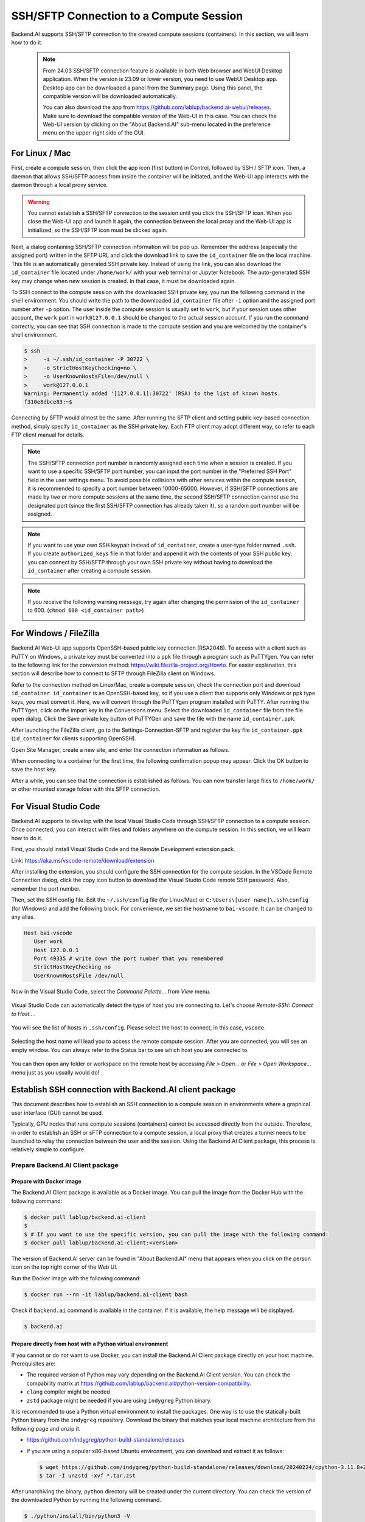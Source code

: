 .. _ssh-sftp-container:

==========================================
SSH/SFTP Connection to a Compute Session
==========================================

Backend.AI supports SSH/SFTP connection to the created compute sessions
(containers). In this section, we will learn how to do it.

   .. note::
      From 24.03 SSH/SFTP connection feature is available in both Web browser and WebUI Desktop application.
      When the version is 23.09 or lower version, you need to use WebUI Desktop app. Desktop app can be downloaded 
      a panel from the Summary page. Using this panel, the compatible version will be downloaded automatically.

      .. image:: app_download_panel.png
         :width: 350
         :align: center

      You can also download the app from
      https://github.com/lablup/backend.ai-webui/releases. Make sure to download
      the compatible version of the Web-UI in this case. You can check the Web-UI
      version by clicking on the "About Backend.AI" sub-menu located in the
      preference menu on the upper-right side of the GUI.

.. .. note::
..    SSH/SFTP connection feature is supported through a WebUI Desktop application. 
..    Currently web-based WebUI does not support this feature due to limitations of file system
..    access on browser-level. Desktop app can be downloaded a panel from the Summary page. Using
..    this panel, the compatible version will be downloaded automatically.

..    .. image:: app_download_panel.png
..       :width: 350
..       :align: center

..    You can also download the app from
..    https://github.com/lablup/backend.ai-webui/releases. Make sure to download
..    the compatible version of the Web-UI in this case. You can check the Web-UI
..    version by clicking on the "About Backend.AI" sub-menu located in the
..    preference menu on the upper-right side of the GUI.

.. _sftp_connection_for_linux_and_mac:

For Linux / Mac
----------------------------------------------------

First, create a compute session, then click the app icon (first button) in
Control, followed by SSH / SFTP icon. Then, a daemon that allows SSH/SFTP access
from inside the container will be initiated, and the Web-UI app interacts with
the daemon through a local proxy service.

.. warning::
   You cannot establish a SSH/SFTP connection to the session until you click
   the SSH/SFTP icon. When you close the Web-UI app and launch it again, the
   connection between the local proxy and the Web-UI app is initialized, so the
   SSH/SFTP icon must be clicked again.

Next, a dialog containing SSH/SFTP connection information will be pop up.
Remember the address (especially the assigned port) written in the SFTP URL and
click the download link to save the ``id_container`` file on the local machine.
This file is an automatically generated SSH private key. Instead of using the
link, you can also download the ``id_container`` file located under
``/home/work/`` with your web terminal or Jupyter Notebook. The auto-generated
SSH key may change when new session is created. In that case, it must be
downloaded again.

.. image:: sftp_app.png
   :alt: Starting SSH/SFTP daemon inside a compute session (container)

To SSH connect to the compute session with the downloaded SSH private key, you
run the following command in the shell environment. You should write the
path to the downloaded ``id_container`` file after ``-i`` option and the
assigned port number after ``-p`` option. The user inside the compute session is
usually set to ``work``, but if your session uses other account, the ``work``
part in ``work@127.0.0.1`` should be changed to the actual session account.  If
you run the command correctly, you can see that SSH connection is made to the
compute session and you are welcomed by the container's shell environment.

.. code-block:: shell

   $ ssh 
   >     -i ~/.ssh/id_container -P 30722 \
   >     -o StrictHostKeyChecking=no \
   >     -o UserKnownHostsFile=/dev/null \
   >     work@127.0.0.1
   Warning: Permanently added '[127.0.0.1]:30722' (RSA) to the list of known hosts.
   f310e8dbce83:~$

Connecting by SFTP would almost be the same. After running the SFTP client and
setting public key-based connection method, simply specify ``id_container``
as the SSH private key. Each FTP client may adopt different way, so refer to
each FTP client manual for details.

.. note::
   The SSH/SFTP connection port number is randomly assigned each time when a session
   is created. If you want to use a specific SSH/SFTP port number, you can input
   the port number in the "Preferred SSH Port" field in the user settings menu.
   To avoid possible collisions with other services within the compute session,
   it is recommended to specify a port number between 10000-65000. However, if
   SSH/SFTP connections are made by two or more compute sessions at the same
   time, the second SSH/SFTP connection cannot use the designated port (since
   the first SSH/SFTP connection has already taken it), so a random port number
   will be assigned.

.. note::
   If you want to use your own SSH keypair instead of ``id_container``, create a
   user-type folder named ``.ssh``. If you create ``authorized_keys`` file in
   that folder and append it with the contents of your SSH public key, you can
   connect by SSH/SFTP through your own SSH private key without having to
   download the ``id_container`` after creating a compute session.

.. note::
   If you receive the following warning message, try again after changing the
   permission of the ``id_container`` to 600. (``chmod 600 <id_container path>``) 

   .. image:: bad_permissions.png
      :alt: Permissions Warning Message


For Windows / FileZilla
--------------------------------------------------------------

Backend.AI Web-UI app supports OpenSSH-based public key connection (RSA2048).
To access with a client such as PuTTY on Windows, a private key must be
converted into a ``ppk`` file through a program such as PuTTYgen. You can refer
to the following link for the conversion method:
https://wiki.filezilla-project.org/Howto. For easier explanation, this section
will describe how to connect to SFTP through FileZilla client on Windows.

Refer to the connection method on Linux/Mac, create a compute session, check the
connection port and download ``id_container``. ``id_container`` is an
OpenSSH-based key, so if you use a client that supports only Windows or ppk type
keys, you must convert it. Here, we will convert through the PuTTYgen program
installed with PuTTY. After running the PuTTYgen, click on the import key in the
Conversions menu. Select the downloaded ``id_container`` file from the file open
dialog. Click the Save private key button of PuTTYGen and save the file with the
name ``id_container.ppk``.

.. image:: puttygen_conversion.png
   :alt: SSH key conversion with PuttyGen

After launching the FileZilla client, go to the Settings-Connection-SFTP
and register the key file ``id_container.ppk`` (``id_container`` for clients
supporting OpenSSH).

.. image:: filezilla_setting.png
   :alt: Filezilla settings to connect to compute session

Open Site Manager, create a new site, and enter the connection information as
follows.

.. image:: filezilla_site_setting.png
   :alt: Filezilla site setting

When connecting to a container for the first time, the following confirmation
popup may appear. Click the OK button to save the host key.

.. image:: unknown_host_key.png
   :width: 500
   :align: center
   :alt: Unknown Host Key dialog

After a while, you can see that the connection is established as follows. You
can now transfer large files to ``/home/work/`` or other mounted storage folder
with this SFTP connection.

.. image:: filezilla_connection_established.png
   :alt: Filezilla connection established


For Visual Studio Code
--------------------------------------------------------------

Backend.AI supports to develop with the local Visual Studio Code through SSH/SFTP
connection to a compute session. Once connected, you can interact with files and
folders anywhere on the compute session. In this section, we will learn how to
do it.

First, you should install Visual Studio Code and the Remote Development
extension pack.

Link: https://aka.ms/vscode-remote/download/extension

.. image:: vscode_install_remote_ssh.png
   :alt: Install remote ssh plugin on Visual Studio Code

After installing the extension, you should configure the SSH connection for the
compute session. In the VSCode Remote Connection dialog, click the copy icon button
to download the Visual Studio Code remote SSH password. Also, remember the port number.

.. image:: download_ssh_key.png
   :alt: Download SSH Key
   :align: center
   :width: 500

Then, set the SSH config file. Edit the ``~/.ssh/config`` file (for Linux/Mac)
or ``C:\Users\[user name]\.ssh\config`` (for Windows) and add the following block.
For convenience, we set the hostname to ``bai-vscode``. It can be changed to any alias.

.. code-block::

   Host bai-vscode
      User work
      Host 127.0.0.1
      Port 49335 # write down the port number that you remembered
      StrictHostKeyChecking no
      UserKnownHostsFile /dev/null

Now in the Visual Studio Code, select the `Command Palette...` from `View` menu.

  .. image:: vscode_view_commandpalett.png
   :alt: View > comma

Visual Studio Code can automatically detect the type of host you are connecting
to. Let's choose `Remote-SSH: Connect to Host...`.

  .. image:: vscode_remote_ssh_connect.png
   :alt: SSH connect

You will see the list of hosts in ``.ssh/config``. Please select the host to
connect, in this case, ``vscode``.

  .. image:: vscode_remote_ssh_select_host.png
   :alt: Select remote ssh select Host

Selecting the host name will lead you to access the remote compute session.
After you are connected, you will see an empty window. You can always refer to
the Status bar to see which host you are connected to.

  .. image:: vscode_connect_finish.png
   :alt: Finished remote ssh connection

You can then open any folder or workspace on the remote host by accessing `File >
Open...` or `File > Open Workspace...` menu just as you usually would do!

  .. image:: vscode_connected_host_file_open.png
   :alt: open remote host file directory


Establish SSH connection with Backend.AI client package
-------------------------------------------------------

This document describes how to establish an SSH connection to a compute session
in environments where a graphical user interface (GUI) cannot be used.

Typically, GPU nodes that runs compute sessions (containers) cannot be accessed
directly from the outside. Therefore, in order to establish an SSH or sFTP
connection to a compute session, a local proxy that creates a tunnel needs to be
launched to relay the connection between the user and the session. Using the
Backend.AI Client package, this process is relatively simple to configure.

Prepare Backend.AI Client package
^^^^^^^^^^^^^^^^^^^^^^^^^^^^^^^^^

Prepare with Docker image
~~~~~~~~~~~~~~~~~~~~~~~~~

The Backend.AI Client package is available as a Docker image. You can pull the
image from the Docker Hub with the following command:

.. code-block:: bash

   $ docker pull lablup/backend.ai-client
   $
   $ # If you want to use the specific version, you can pull the image with the following command:
   $ docker pull lablup/backend.ai-client:<version>

The version of Backend.AI server can be found in "About Backend.AI" menu that
appears when you click on the person icon on the top right corner of the Web UI.

.. image:: check_backend_server_version.png
   :width: 350
   :align: center

Run the Docker image with the following command:

.. code-block:: bash

   $ docker run --rm -it lablup/backend.ai-client bash

Check if ``backend.ai`` command is available in the container. If it is
available, the help message will be displayed.

.. code-block:: bash

   $ backend.ai

Prepare directly from host with a Python virtual environment
~~~~~~~~~~~~~~~~~~~~~~~~~~~~~~~~~~~~~~~~~~~~~~~~~~~~~~~~~~~~

If you cannot or do not want to use Docker, you can install the Backend.AI Client
package directly on your host machine. Prerequisites are:

- The required version of Python may vary depending on the Backend.AI Client
  version. You can check the compability matrix at
  https://github.com/lablup/backend.ai#python-version-compatibility.
- ``clang`` compiler might be needed
- ``zstd`` package might be needed if you are using ``indygreg`` Python binary.

It is recommended to use a Python virtual environment to install the packages.
One way is to use the statically-built Python binary from the ``indygreg``
repository. Download the binary that matches your local machine architecture
from the following page and unzip it.

- https://github.com/indygreg/python-build-standalone/releases
- If you are using a popular x86-based Ubuntu environment, you can download and
  extract it as follows:

  .. code-block:: bash
  
     $ wget https://github.com/indygreg/python-build-standalone/releases/download/20240224/cpython-3.11.8+20240224-x86_64-unknown-linux-gnu-pgo-full.tar.zst
     $ tar -I unzstd -xvf *.tar.zst

After unarchiving the binary, ``python`` directory will be created under the
current directory. You can check the version of the downloaded Python by running
the following command.

.. code-block:: bash

   $ ./python/install/bin/python3 -V
   Python 3.11.8

To avoid affecting other Python environments on the system, it is recommended to
create a separate Python virtual environment. When you run the following
command, a Python virtual environment will be created under the directory
``.venv.``.

.. code-block:: bash

   $ ./python/install/bin/python3 -m venv .venv

Activate the virtual environment. Since a new virtual environment has been
activated, only the ``pip`` and ``setuptools`` packages will be installed when
you run the ``pip list`` command.

.. code-block:: bash

   $ source .venv/bin/activate
   (.venv) $ pip list
   Package    Version
   ---------- -------
   pip        24.0
   setuptools 65.5.0

Now, install the Backend.AI Client package. Install the client package according
to the server version. Here, we assume that the version is 23.09. If an
installation-related error occurs with the ``netifaces`` package, you may need to
lower the versions of ``pip`` and ``setuptools``. Check if the ``backend.ai``
command is available.

.. code-block:: bash

   (.venv) $ pip install -U pip==24.0 && pip install -U setuptools==65.5.0
   (.venv) $ pip install -U backend.ai-client~=23.09
   (.venv) $ backend.ai

Setting up server connection for CLI
^^^^^^^^^^^^^^^^^^^^^^^^^^^^^^^^^^^^

Create a ``.env`` file and add the following content. Use the same address for
``webserver-url`` that you use to connect to the Web UI service from your
browser.

.. code-block:: bash

   BACKEND_ENDPOINT_TYPE=session
   BACKEND_ENDPOINT=<webserver-url>

Run the following CLI command to connect to the server. Enter the email and
password that you use to log in from your browser. If everything goes well, you
will see the message ``Login succeeded``.

.. code-block:: bash

   $ backend.ai login
   User ID: myuser@test.com
   Password:
   ✓ Login succeeded.

SSH/SCP Connection to Computation Session
^^^^^^^^^^^^^^^^^^^^^^^^^^^^^^^^^^^^^^^^^

Create a compute session from the browser by mounting the folder where you want
to copy the data. You can create the session using CLI as well, but for
convenience, let's assume that you have created it from the browser. Remember
the name of the created compute session. Here, we assume it is
``ibnFmWim-session``.

If you simply want to SSH, execute the following command:

.. code-block:: bash

   $ backend.ai ssh ibnFmWim-session
   ∙ running a temporary sshd proxy at localhost:9922 ...
   work@main1[ibnFmWim-session]:~$

If you want to download the SSH key file and explicitly run the ssh command, you
need to first run the following command to launch a local proxy service that
relays connection from the local machine to the computation session. You can
specify the port (9922) to use on the local machine with the b option.

.. code-block:: bash

   $ backend.ai app ibnFmWim-session sshd -b 9922
   ∙ A local proxy to the application "sshd" provided by the session "ibnFmWim-session" is available at:
     tcp://127.0.0.1:9922

Open another terminal window on your local machine. Move to the working
directory where the ``.env`` file is located, and download the SSH key
automatically generated in the compute session.

.. code-block:: bash

   $ source .venv/bin/activate  # Reactivate the Python virtual environment as this is a different terminal
   $ backend.ai session download ibnFmWim-session id_container
   Downloading files: 3.58kbytes [00:00, 352kbytes/s]
   ✓ Downloaded to /*/client.

You can use the downloaded key to SSH as follows. Since you launched the local
proxy on port 9922, the connection address should be 127.0.0.1 and the port
should be 9922. Use the user account ``work`` for the connection.

.. code-block:: bash

   $ ssh \
       -o StrictHostKeyChecking=no \
       -o UserKnownHostsFile=/dev/null \
       -i ./id_container \
       -p 9922 \
       work@127.0.0.1
   Warning: Permanently added '[127.0.0.1]:9922' (RSA) to the list of known hosts.
   work@

Similarly, you can use the ``scp`` command to copy files. In this case, you
should copy the files to the mounted folder within the compute session to
preserve them even after the session has been terminated.

.. code-block:: bash

   $ scp \
       -o StrictHostKeyChecking=no \
       -o UserKnownHostsFile=/dev/null \
       -i ./id_container \
       -P 9922 \
       test_file.xlsx work@127.0.0.1:/home/work/myfolder/
   Warning: Permanently added '[127.0.0.1]:9922' (RSA) to the list of known hosts.
   test_file.xlsx

When all the tasks are completed, press ``Ctrl-C`` on the first terminal to
cancel the local proxy service.
